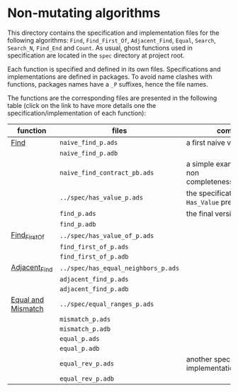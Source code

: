 * Non-mutating algorithms

  This directory contains the specification and implementation files
  for the following algorithms: ~Find~, ~Find_First_Of~,
  ~Adjacent_Find~, ~Equal~, ~Search~, ~Search_N~, ~Find_End~ and
  ~Count~. As usual, ghost functions used in specification are located
  in the ~spec~ directory at project root.

  Each function is specified and defined in its own
  files. Specifications and implementations are defined in
  packages. To avoid name clashes with functions, packages names have
  a ~_P~ suffixes, hence the file names.

  The functions are the corresponding files are presented in the
  following table (click on the link to have more details one the
  specification/implementation of each function):

  | function           | files                               | comments                                                     |
  |--------------------+-------------------------------------+--------------------------------------------------------------|
  | [[./Find.org][Find]]               | ~naive_find_p.ads~                  | a first naive version of ~Find~                              |
  |                    | ~naive_find_p.adb~                  |                                                              |
  |                    | ~naive_find_contract_pb.ads~        | a simple example of contract non completeness/disjointedness |
  |                    | ~../spec/has_value_p.ads~           | the specification of the ~Has_Value~ predicate               |
  |                    | ~find_p.ads~                        | the final version of ~Find~                                  |
  |                    | ~find_p.adb~                        |                                                              |
  |--------------------+-------------------------------------+--------------------------------------------------------------|
  | [[./Find_First_Of.org][Find_First_Of]]      | ~../spec/has_value_of_p.ads~        |                                                              |
  |                    | ~find_first_of_p.ads~               |                                                              |
  |                    | ~find_first_of_p.adb~               |                                                              |
  |--------------------+-------------------------------------+--------------------------------------------------------------|
  | [[./Adjacent_Find.org][Adjacent_Find]]      | ~../spec/has_equal_neighbors_p.ads~ |                                                              |
  |                    | ~adjacent_find_p.ads~               |                                                              |
  |                    | ~adjacent_find_p.adb~               |                                                              |
  |--------------------+-------------------------------------+--------------------------------------------------------------|
  | [[./Equal_Mismatch.org][Equal and Mismatch]] | ~../spec/equal_ranges_p.ads~        |                                                              |
  |                    | ~mismatch_p.ads~                    |                                                              |
  |                    | ~mismatch_p.adb~                    |                                                              |
  |                    | ~equal_p.ads~                       |                                                              |
  |                    | ~equal_p.adb~                       |                                                              |
  |                    | ~equal_rev_p.ads~                   | another specification and implementation of Equal            |
  |                    | ~equal_rev_p.adb~                   |                                                              |
# Local Variables:
# ispell-dictionary: "english"
# End:
